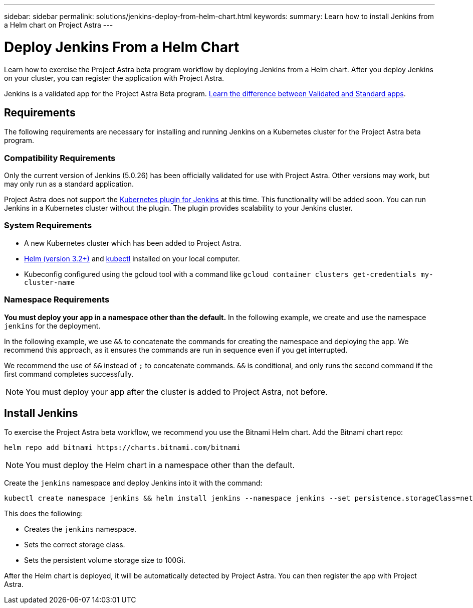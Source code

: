 ---
sidebar: sidebar
permalink: solutions/jenkins-deploy-from-helm-chart.html
keywords:
summary: Learn how to install Jenkins from a Helm chart on Project Astra
---

= Deploy Jenkins From a Helm Chart
:hardbreaks:
:icons: font
:imagesdir: ../media/

Learn how to exercise the Project Astra beta program workflow by deploying Jenkins from a Helm chart. After you deploy Jenkins on your cluster, you can register the application with Project Astra.

Jenkins is a validated app for the Project Astra Beta program. link:../learn/validated-vs-standard.html[Learn the difference between Validated and Standard apps].


== Requirements

The following requirements are necessary for installing and running Jenkins on a Kubernetes cluster for the Project Astra beta program.

=== Compatibility Requirements

Only the current version of Jenkins (5.0.26) has been officially validated for use with Project Astra. Other versions may work, but may only run as a standard application.

Project Astra does not support the https://plugins.jenkins.io/kubernetes/[Kubernetes plugin for Jenkins] at this time. This functionality will be added soon. You can run Jenkins in a Kubernetes cluster without the plugin. The plugin provides scalability to your Jenkins cluster.

=== System Requirements

* A new Kubernetes cluster which has been added to Project Astra.
* https://helm.sh/docs/intro/install/[Helm (version 3.2+)] and https://kubernetes.io/docs/tasks/tools/install-kubectl/[kubectl] installed on your local computer.
* Kubeconfig configured using the gcloud tool with a command like `gcloud container clusters get-credentials my-cluster-name`

=== Namespace Requirements

**You must deploy your app in a namespace other than the default.** In the following example, we create and use the namespace `jenkins` for the deployment.

In the following example, we use `&&` to concatenate the commands for creating the namespace and deploying the app. We recommend this approach, as it ensures the commands are run in sequence even if you get interrupted.

We recommend the use of `&&` instead of `;` to concatenate commands. `&&` is conditional, and only runs the second command if the first command completes successfully.

NOTE: You must deploy your app after the cluster is added to Project Astra, not before.

== Install Jenkins

To exercise the Project Astra beta workflow, we recommend you use the Bitnami Helm chart. Add the Bitnami chart repo:

----
helm repo add bitnami https://charts.bitnami.com/bitnami
----

NOTE: You must deploy the Helm chart in a namespace other than the default.

Create the `jenkins` namespace and deploy Jenkins into it with the command:

----
kubectl create namespace jenkins && helm install jenkins --namespace jenkins --set persistence.storageClass=netapp-cvs-perf-premium,persistence.size=100Gi bitnami/jenkins
----

This does the following:

* Creates the `jenkins` namespace.
* Sets the correct storage class.
* Sets the persistent volume storage size to 100Gi.

After the Helm chart is deployed, it will be automatically detected by Project Astra. You can then register the app with Project Astra.
